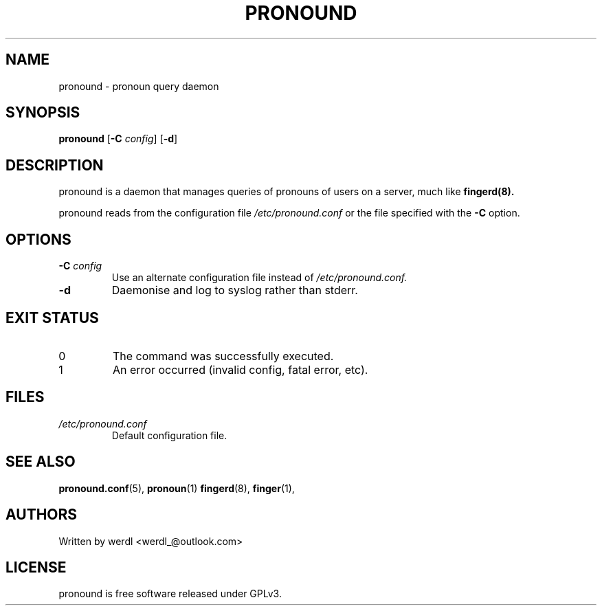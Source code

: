.TH PRONOUND 8 "pronound" "User Commands"
.SH NAME
pronound \- pronoun query daemon
.SH SYNOPSIS
.B pronound
[\fB\-C\fR \fIconfig\fR] [\fB\-d\fR]
.SH DESCRIPTION
pronound is a daemon that manages queries of pronouns of users on a server, much like 
.B fingerd(8).
.PP
pronound reads from the configuration file 
.I /etc/pronound.conf
or the file specified with the  
.B \-C 
option.
.SH OPTIONS
.TP
.BI \-C " config"
Use an alternate configuration file instead of
.I /etc/pronound.conf.
.TP
.BI \-d 
Daemonise and log to syslog rather than stderr.
.SH EXIT STATUS
.TP
0
The command was successfully executed.
.TP
1
An error occurred (invalid config, fatal error, etc).
.SH FILES
.TP
.I /etc/pronound.conf
Default configuration file.
.SH SEE ALSO
.BR pronound.conf (5),
.BR pronoun (1)
.BR fingerd (8),
.BR finger (1),
.SH AUTHORS
Written by werdl <werdl_@outlook.com>
.SH LICENSE
pronound is free software released under GPLv3.

